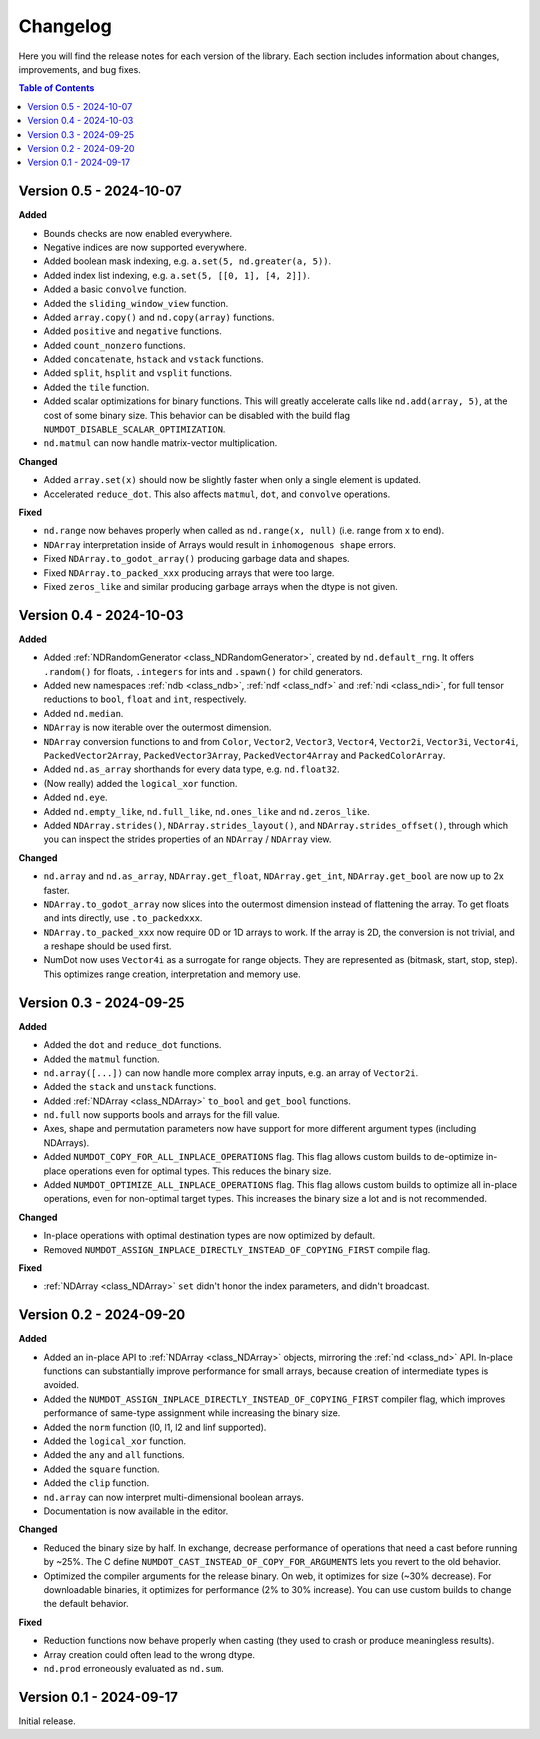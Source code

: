 .. _doc_changelog:

Changelog
=========

Here you will find the release notes for each version of the library. Each section includes information about changes, improvements, and bug fixes.

.. contents:: Table of Contents
   :depth: 2
   :local:
   :backlinks: none

.. Upcoming Changes (main branch)
.. ------------------------------
Version 0.5 - 2024-10-07
------------------------
**Added**

- Bounds checks are now enabled everywhere.
- Negative indices are now supported everywhere.
- Added boolean mask indexing, e.g. ``a.set(5, nd.greater(a, 5))``.
- Added index list indexing, e.g. ``a.set(5, [[0, 1], [4, 2]])``.
- Added a basic ``convolve`` function.
- Added the ``sliding_window_view`` function.
- Added ``array.copy()`` and ``nd.copy(array)`` functions.
- Added ``positive`` and ``negative`` functions.
- Added ``count_nonzero`` functions.
- Added ``concatenate``, ``hstack`` and ``vstack`` functions.
- Added ``split``, ``hsplit`` and ``vsplit`` functions.
- Added the ``tile`` function.
- Added scalar optimizations for binary functions. This will greatly accelerate calls like ``nd.add(array, 5)``, at the cost of some binary size. This behavior can be disabled with the build flag ``NUMDOT_DISABLE_SCALAR_OPTIMIZATION``.
- ``nd.matmul`` can now handle matrix-vector multiplication.

**Changed**

- Added ``array.set(x)`` should now be slightly faster when only a single element is updated.
- Accelerated ``reduce_dot``. This also affects ``matmul``, ``dot``, and ``convolve`` operations.

**Fixed**

- ``nd.range`` now behaves properly when called as ``nd.range(x, null)`` (i.e. range from x to end).
- ``NDArray`` interpretation inside of Arrays would result in ``inhomogenous shape`` errors.
- Fixed ``NDArray.to_godot_array()`` producing garbage data and shapes.
- Fixed ``NDArray.to_packed_xxx`` producing arrays that were too large.
- Fixed ``zeros_like`` and similar producing garbage arrays when the dtype is not given.

Version 0.4 - 2024-10-03
------------------------
**Added**

- Added :ref:`NDRandomGenerator <class_NDRandomGenerator>`, created by ``nd.default_rng``. It offers ``.random()`` for floats, ``.integers`` for ints and ``.spawn()`` for child generators.
- Added new namespaces :ref:`ndb <class_ndb>`, :ref:`ndf <class_ndf>` and :ref:`ndi <class_ndi>`, for full tensor reductions to ``bool``, ``float`` and ``int``, respectively.
- Added ``nd.median``.
- ``NDArray`` is now iterable over the outermost dimension.
- ``NDArray`` conversion functions to and from ``Color``, ``Vector2``, ``Vector3``, ``Vector4``, ``Vector2i``, ``Vector3i``, ``Vector4i``, ``PackedVector2Array``, ``PackedVector3Array``, ``PackedVector4Array`` and ``PackedColorArray``.
- Added ``nd.as_array`` shorthands for every data type, e.g. ``nd.float32``.
- (Now really) added the ``logical_xor`` function.
- Added ``nd.eye``.
- Added ``nd.empty_like``, ``nd.full_like``, ``nd.ones_like`` and ``nd.zeros_like``.
- Added ``NDArray.strides()``, ``NDArray.strides_layout()``, and ``NDArray.strides_offset()``, through which you can inspect the strides properties of an ``NDArray`` / ``NDArray`` view.

**Changed**

- ``nd.array`` and ``nd.as_array``, ``NDArray.get_float``, ``NDArray.get_int``, ``NDArray.get_bool`` are now up to 2x faster.
- ``NDArray.to_godot_array`` now slices into the outermost dimension instead of flattening the array. To get floats and ints directly, use ``.to_packedxxx``.
- ``NDArray.to_packed_xxx`` now require 0D or 1D arrays to work. If the array is 2D, the conversion is not trivial, and a reshape should be used first.
- NumDot now uses ``Vector4i`` as a surrogate for range objects. They are represented as (bitmask, start, stop, step). This optimizes range creation, interpretation and memory use.

Version 0.3 - 2024-09-25
------------------------
**Added**

- Added the ``dot`` and ``reduce_dot`` functions.
- Added the ``matmul`` function.
- ``nd.array([...])`` can now handle more complex array inputs, e.g. an array of ``Vector2i``.
- Added the ``stack`` and ``unstack`` functions.
- Added :ref:`NDArray <class_NDArray>` ``to_bool`` and ``get_bool`` functions.
- ``nd.full`` now supports bools and arrays for the fill value.
- Axes, shape and permutation parameters now have support for more different argument types (including NDArrays).
- Added ``NUMDOT_COPY_FOR_ALL_INPLACE_OPERATIONS`` flag. This flag allows custom builds to de-optimize in-place operations even for optimal types. This reduces the binary size.
- Added ``NUMDOT_OPTIMIZE_ALL_INPLACE_OPERATIONS`` flag. This flag allows custom builds to optimize all in-place operations, even for non-optimal target types. This increases the binary size a lot and is not recommended.

**Changed**

- In-place operations with optimal destination types are now optimized by default.
- Removed ``NUMDOT_ASSIGN_INPLACE_DIRECTLY_INSTEAD_OF_COPYING_FIRST`` compile flag.

**Fixed**

- :ref:`NDArray <class_NDArray>` ``set`` didn't honor the index parameters, and didn't broadcast.

Version 0.2 - 2024-09-20
------------------------
**Added**

- Added an in-place API to :ref:`NDArray <class_NDArray>` objects, mirroring the :ref:`nd <class_nd>` API. In-place functions can substantially improve performance for small arrays, because creation of intermediate types is avoided.
- Added the ``NUMDOT_ASSIGN_INPLACE_DIRECTLY_INSTEAD_OF_COPYING_FIRST`` compiler flag, which improves performance of same-type assignment while increasing the binary size.
- Added the ``norm`` function (l0, l1, l2 and linf supported).
- Added the ``logical_xor`` function.
- Added the ``any`` and ``all`` functions.
- Added the ``square`` function.
- Added the ``clip`` function.
- ``nd.array`` can now interpret multi-dimensional boolean arrays.
- Documentation is now available in the editor.

**Changed**

- Reduced the binary size by half. In exchange, decrease performance of operations that need a cast before running by ~25%. The C define ``NUMDOT_CAST_INSTEAD_OF_COPY_FOR_ARGUMENTS`` lets you revert to the old behavior.
- Optimized the compiler arguments for the release binary. On web, it optimizes for size (~30% decrease). For downloadable binaries, it optimizes for performance (2% to 30% increase). You can use custom builds to change the default behavior.

**Fixed**

- Reduction functions now behave properly when casting (they used to crash or produce meaningless results).
- Array creation could often lead to the wrong dtype.
- ``nd.prod`` erroneously evaluated as ``nd.sum``.

Version 0.1 - 2024-09-17
------------------------
Initial release.
